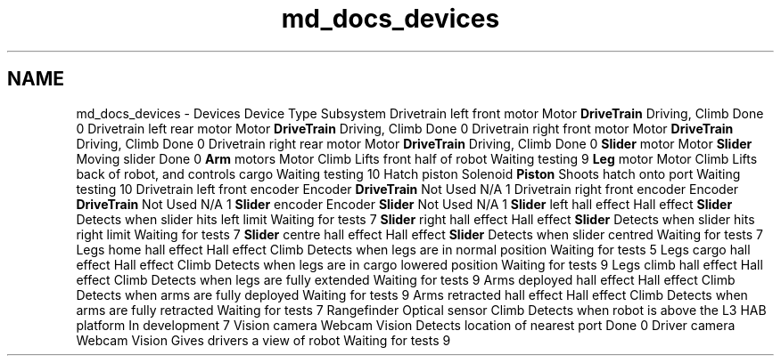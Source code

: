 .TH "md_docs_devices" 3 "Mon Feb 4 2019" "Version 2019" "DeepSpace" \" -*- nroff -*-
.ad l
.nh
.SH NAME
md_docs_devices \- Devices 
Device  Type  Subsystem  Drivetrain left front motor  Motor  \fBDriveTrain\fP  Driving, Climb  Done  0   Drivetrain left rear motor  Motor  \fBDriveTrain\fP  Driving, Climb  Done  0   Drivetrain right front motor  Motor  \fBDriveTrain\fP  Driving, Climb  Done  0   Drivetrain right rear motor  Motor  \fBDriveTrain\fP  Driving, Climb  Done  0   \fBSlider\fP motor  Motor  \fBSlider\fP  Moving slider  Done  0   \fBArm\fP motors  Motor  Climb  Lifts front half of robot  Waiting testing  9   \fBLeg\fP motor  Motor  Climb  Lifts back of robot, and controls cargo  Waiting testing  10   Hatch piston  Solenoid  \fBPiston\fP  Shoots hatch onto port  Waiting testing  10   Drivetrain left front encoder  Encoder  \fBDriveTrain\fP  Not Used  N/A  1   Drivetrain right front encoder  Encoder  \fBDriveTrain\fP  Not Used  N/A  1   \fBSlider\fP encoder  Encoder  \fBSlider\fP  Not Used  N/A  1   \fBSlider\fP left hall effect  Hall effect  \fBSlider\fP  Detects when slider hits left limit  Waiting for tests  7   \fBSlider\fP right hall effect  Hall effect  \fBSlider\fP  Detects when slider hits right limit  Waiting for tests  7   \fBSlider\fP centre hall effect  Hall effect  \fBSlider\fP  Detects when slider centred  Waiting for tests  7   Legs home hall effect  Hall effect  Climb  Detects when legs are in normal position  Waiting for tests  5   Legs cargo hall effect  Hall effect  Climb  Detects when legs are in cargo lowered position  Waiting for tests  9   Legs climb hall effect  Hall effect  Climb  Detects when legs are fully extended  Waiting for tests  9   Arms deployed hall effect  Hall effect  Climb  Detects when arms are fully deployed  Waiting for tests  9   Arms retracted hall effect  Hall effect  Climb  Detects when arms are fully retracted  Waiting for tests  7   Rangefinder  Optical sensor  Climb  Detects when robot is above the L3 HAB platform  In development  7   Vision camera  Webcam  Vision  Detects location of nearest port  Done  0   Driver camera  Webcam  Vision  Gives drivers a view of robot  Waiting for tests  9   

